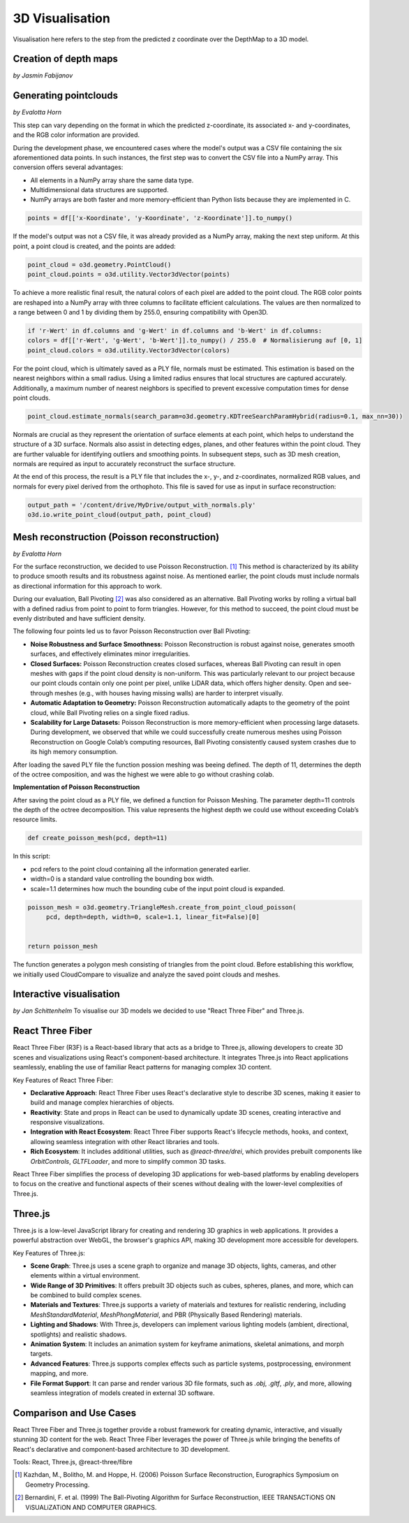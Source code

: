 3D Visualisation
==================
Visualisation here refers to the step from the predicted z coordinate over the DepthMap to a 3D model. 

Creation of depth maps
-----------------------
*by Jasmin Fabijanov*


Generating pointclouds
---------------------------
*by Evalotta Horn*

This step can vary depending on the format in which the predicted z-coordinate, its associated x- and y-coordinates, and the RGB color information are provided.

During the development phase, we encountered cases where the model's output was a CSV file containing the six aforementioned data points. In such instances, the first step was to convert the CSV file into a NumPy array. This conversion offers several advantages:

- All elements in a NumPy array share the same data type.
- Multidimensional data structures are supported.
- NumPy arrays are both faster and more memory-efficient than Python lists because they are implemented in C.

.. code-block:: python

    points = df[['x-Koordinate', 'y-Koordinate', 'z-Koordinate']].to_numpy()

If the model's output was not a CSV file, it was already provided as a NumPy array, making the next step uniform. At this point, a point cloud is created, and the points are added:

.. code-block:: python

    point_cloud = o3d.geometry.PointCloud()
    point_cloud.points = o3d.utility.Vector3dVector(points)

To achieve a more realistic final result, the natural colors of each pixel are added to the point cloud. The RGB color points are reshaped into a NumPy array with three columns to facilitate efficient calculations. The values are then normalized to a range between 0 and 1 by dividing them by 255.0, ensuring compatibility with Open3D.

.. code-block:: python

    if 'r-Wert' in df.columns and 'g-Wert' in df.columns and 'b-Wert' in df.columns:
    colors = df[['r-Wert', 'g-Wert', 'b-Wert']].to_numpy() / 255.0  # Normalisierung auf [0, 1]
    point_cloud.colors = o3d.utility.Vector3dVector(colors)

For the point cloud, which is ultimately saved as a PLY file, normals must be estimated. This estimation is based on the nearest neighbors within a small radius. Using a limited radius ensures that local structures are captured accurately. Additionally, a maximum number of nearest neighbors is specified to prevent excessive computation times for dense point clouds.

.. code-block:: python

    point_cloud.estimate_normals(search_param=o3d.geometry.KDTreeSearchParamHybrid(radius=0.1, max_nn=30))

Normals are crucial as they represent the orientation of surface elements at each point, which helps to understand the structure of a 3D surface. Normals also assist in detecting edges, planes, and other features within the point cloud. They are further valuable for identifying outliers and smoothing points. In subsequent steps, such as 3D mesh creation, normals are required as input to accurately reconstruct the surface structure.

At the end of this process, the result is a PLY file that includes the x-, y-, and z-coordinates, normalized RGB values, and normals for every pixel derived from the orthophoto. This file is saved for use as input in surface reconstruction:

.. code-block:: python
    
    output_path = '/content/drive/MyDrive/output_with_normals.ply'
    o3d.io.write_point_cloud(output_path, point_cloud)
    
Mesh reconstruction (Poisson reconstruction)
----------------------------------------------
*by Evalotta Horn*

For the surface reconstruction, we decided to use Poisson Reconstruction. [#]_  This method is characterized by its ability to produce smooth results and its robustness against noise. As mentioned earlier, the point clouds must include normals as directional information for this approach to work.

During our evaluation, Ball Pivoting [#]_ was also considered as an alternative. Ball Pivoting works by rolling a virtual ball with a defined radius from point to point to form triangles. However, for this method to succeed, the point cloud must be evenly distributed and have sufficient density.

The following four points led us to favor Poisson Reconstruction over Ball Pivoting:

- **Noise Robustness and Surface Smoothness:** Poisson Reconstruction is robust against noise, generates smooth surfaces, and effectively eliminates minor irregularities.
- **Closed Surfaces:** Poisson Reconstruction creates closed surfaces, whereas Ball Pivoting can result in open meshes with gaps if the point cloud density is non-uniform. This was particularly relevant to our project because our point clouds contain only one point per pixel, unlike LiDAR data, which offers higher density. Open and see-through meshes (e.g., with houses having missing walls) are harder to interpret visually.
- **Automatic Adaptation to Geometry:** Poisson Reconstruction automatically adapts to the geometry of the point cloud, while Ball Pivoting relies on a single fixed radius.
- **Scalability for Large Datasets:** Poisson Reconstruction is more memory-efficient when processing large datasets. During development, we observed that while we could successfully create numerous meshes using Poisson Reconstruction on Google Colab’s computing resources, Ball Pivoting consistently caused system crashes due to its high memory consumption.
After loading the saved PLY file the function possion meshing was beeing defined. The depth of 11, determines the depth of the octree composition, and was the highest we were able to go without crashing colab. 

**Implementation of Poisson Reconstruction**

After saving the point cloud as a PLY file, we defined a function for Poisson Meshing. The parameter depth=11 controls the depth of the octree decomposition. This value represents the highest depth we could use without exceeding Colab’s resource limits.

.. code-block:: python

    def create_poisson_mesh(pcd, depth=11)

In this script:

- pcd refers to the point cloud containing all the information generated earlier.
- width=0 is a standard value controlling the bounding box width.
- scale=1.1 determines how much the bounding cube of the input point cloud is expanded.

.. code-block:: python

    poisson_mesh = o3d.geometry.TriangleMesh.create_from_point_cloud_poisson(
         pcd, depth=depth, width=0, scale=1.1, linear_fit=False)[0]

    
    return poisson_mesh

The function generates a polygon mesh consisting of triangles from the point cloud. Before establishing this workflow, we initially used CloudCompare to visualize and analyze the saved point clouds and meshes.

Interactive visualisation
--------------------------
*by Jan Schittenhelm*
To visualise our 3D models we decided to use "React Three Fiber" and Three.js.


React Three Fiber
-----------------

React Three Fiber (R3F) is a React-based library that acts as a bridge to Three.js, allowing developers to create 3D scenes and visualizations using React's component-based architecture. It integrates Three.js into React applications seamlessly, enabling the use of familiar React patterns for managing complex 3D content.

Key Features of React Three Fiber:

- **Declarative Approach**:  
  React Three Fiber uses React's declarative style to describe 3D scenes, making it easier to build and manage complex hierarchies of objects.

- **Reactivity**:  
  State and props in React can be used to dynamically update 3D scenes, creating interactive and responsive visualizations.

- **Integration with React Ecosystem**:  
  React Three Fiber supports React's lifecycle methods, hooks, and context, allowing seamless integration with other React libraries and tools.

- **Rich Ecosystem**:  
  It includes additional utilities, such as `@react-three/drei`, which provides prebuilt components like `OrbitControls`, `GLTFLoader`, and more to simplify common 3D tasks.

React Three Fiber simplifies the process of developing 3D applications for web-based platforms by enabling developers to focus on the creative and functional aspects of their scenes without dealing with the lower-level complexities of Three.js.

Three.js
--------

Three.js is a low-level JavaScript library for creating and rendering 3D graphics in web applications. It provides a powerful abstraction over WebGL, the browser's graphics API, making 3D development more accessible for developers.

Key Features of Three.js:

- **Scene Graph**:  
  Three.js uses a scene graph to organize and manage 3D objects, lights, cameras, and other elements within a virtual environment.

- **Wide Range of 3D Primitives**:  
  It offers prebuilt 3D objects such as cubes, spheres, planes, and more, which can be combined to build complex scenes.

- **Materials and Textures**:  
  Three.js supports a variety of materials and textures for realistic rendering, including `MeshStandardMaterial`, `MeshPhongMaterial`, and PBR (Physically Based Rendering) materials.

- **Lighting and Shadows**:  
  With Three.js, developers can implement various lighting models (ambient, directional, spotlights) and realistic shadows.

- **Animation System**:  
  It includes an animation system for keyframe animations, skeletal animations, and morph targets.

- **Advanced Features**:  
  Three.js supports complex effects such as particle systems, postprocessing, environment mapping, and more.

- **File Format Support**:  
  It can parse and render various 3D file formats, such as `.obj`, `.gltf`, `.ply`, and more, allowing seamless integration of models created in external 3D software.

Comparison and Use Cases
------------------------

React Three Fiber and Three.js together provide a robust framework for creating dynamic, interactive, and visually stunning 3D content for the web. React Three Fiber leverages the power of Three.js while bringing the benefits of React's declarative and component-based architecture to 3D development.





Tools: React, Three.js, @react-three/fibre


.. [#] Kazhdan, M., Bolitho, M. and Hoppe, H. (2006) Poisson Surface Reconstruction, Eurographics Symposium on Geometry Processing.
.. [#] Bernardini, F. et al. (1999) The Ball-Pivoting Algorithm for Surface Reconstruction, IEEE TRANSACTiONS ON ViSUALiZATiON AND COMPUTER GRAPHiCS.
